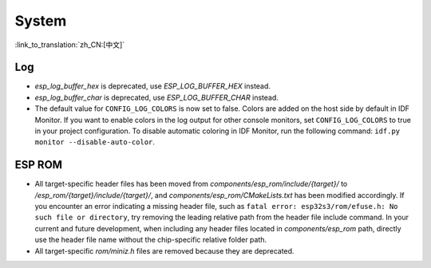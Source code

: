 System
======

:link_to_translation:`zh_CN:[中文]`

Log
---

- `esp_log_buffer_hex` is deprecated, use `ESP_LOG_BUFFER_HEX` instead.
- `esp_log_buffer_char` is deprecated, use `ESP_LOG_BUFFER_CHAR` instead.
- The default value for ``CONFIG_LOG_COLORS`` is now set to false. Colors are added on the host side by default in IDF Monitor. If you want to enable colors in the log output for other console monitors, set ``CONFIG_LOG_COLORS`` to true in your project configuration. To disable automatic coloring in IDF Monitor, run the following command: ``idf.py monitor --disable-auto-color``.

ESP ROM
---------

- All target-specific header files has been moved from `components/esp_rom/include/{target}/` to `/esp_rom/{target}/include/{target}/`, and `components/esp_rom/CMakeLists.txt` has been modified accordingly. If you encounter an error indicating a missing header file, such as ``fatal error: esp32s3/rom/efuse.h: No such file or directory``, try removing the leading relative path from the header file include command. In your current and future development, when including any header files located in `components/esp_rom` path, directly use the header file name without the chip-specific relative folder path.
- All target-specific `rom/miniz.h` files are removed because they are deprecated.
